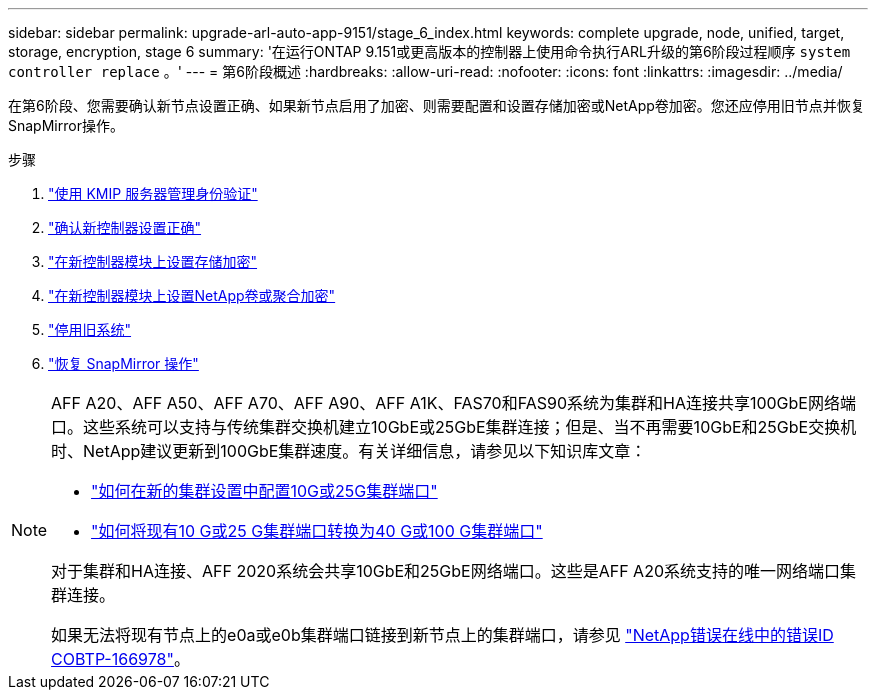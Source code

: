 ---
sidebar: sidebar 
permalink: upgrade-arl-auto-app-9151/stage_6_index.html 
keywords: complete upgrade, node, unified, target, storage, encryption, stage 6 
summary: '在运行ONTAP 9.151或更高版本的控制器上使用命令执行ARL升级的第6阶段过程顺序 `system controller replace` 。' 
---
= 第6阶段概述
:hardbreaks:
:allow-uri-read: 
:nofooter: 
:icons: font
:linkattrs: 
:imagesdir: ../media/


[role="lead"]
在第6阶段、您需要确认新节点设置正确、如果新节点启用了加密、则需要配置和设置存储加密或NetApp卷加密。您还应停用旧节点并恢复SnapMirror操作。

.步骤
. link:manage-authentication-using-kmip-servers.html["使用 KMIP 服务器管理身份验证"]
. link:ensure_new_controllers_are_set_up_correctly.html["确认新控制器设置正确"]
. link:set_up_storage_encryption_new_module.html["在新控制器模块上设置存储加密"]
. link:set_up_netapp_volume_encryption_new_module.html["在新控制器模块上设置NetApp卷或聚合加密"]
. link:decommission_old_system.html["停用旧系统"]
. link:resume_snapmirror_operations.html["恢复 SnapMirror 操作"]


[NOTE]
====
AFF A20、AFF A50、AFF A70、AFF A90、AFF A1K、FAS70和FAS90系统为集群和HA连接共享100GbE网络端口。这些系统可以支持与传统集群交换机建立10GbE或25GbE集群连接；但是、当不再需要10GbE和25GbE交换机时、NetApp建议更新到100GbE集群速度。有关详细信息，请参见以下知识库文章：

* link:https://kb.netapp.com/on-prem/ontap/OHW/OHW-KBs/How_to_configure_10G_or_25G_cluster_ports_on_a_new_cluster_setup["如何在新的集群设置中配置10G或25G集群端口"^]
* link:https://kb.netapp.com/on-prem/ontap/OHW/OHW-KBs/How_to_convert_existing_10G_or_25G_cluster_ports_to_40G_or_100G_cluster_ports["如何将现有10 G或25 G集群端口转换为40 G或100 G集群端口"^]


对于集群和HA连接、AFF 2020系统会共享10GbE和25GbE网络端口。这些是AFF A20系统支持的唯一网络端口集群连接。

如果无法将现有节点上的e0a或e0b集群端口链接到新节点上的集群端口，请参见 link:https://mysupport.netapp.com/site/bugs-online/product/ONTAP/JiraNgage/CONTAP-166978["NetApp错误在线中的错误ID COBTP-166978"^]。

====